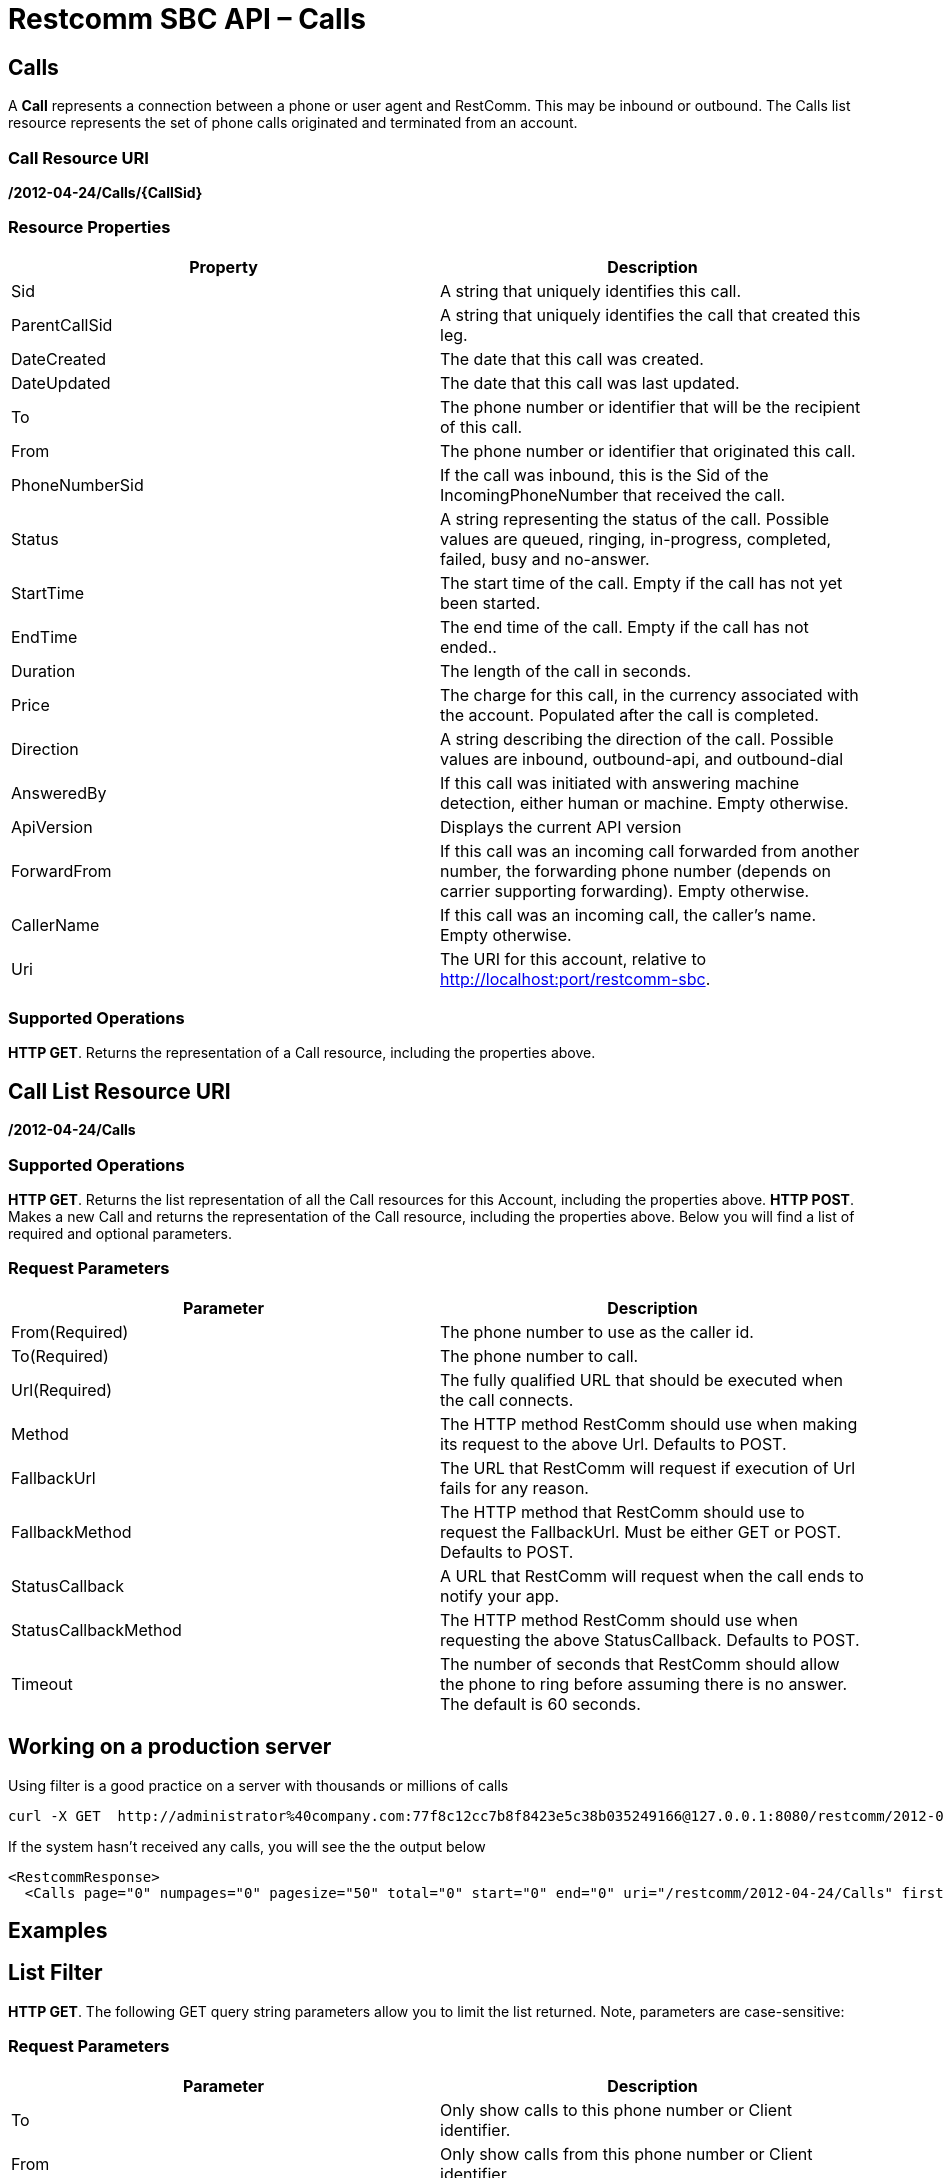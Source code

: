 = Restcomm SBC API – Calls

== Calls

A *Call* represents a connection between a phone or user agent and RestComm. This may be inbound or outbound. The Calls list resource represents the set of phone calls originated and terminated from an account.

=== Call Resource URI

*/2012-04-24/Calls/\{CallSid}*

=== Resource Properties

[cols=",",options="header",]
|======================================================================================================================================================================
|Property |Description
|Sid |A string that uniquely identifies this call.
|ParentCallSid |A string that uniquely identifies the call that created this leg.
|DateCreated |The date that this call was created.
|DateUpdated |The date that this call was last updated.
|To |The phone number or identifier that will be the recipient of this call.
|From |The phone number or identifier that originated this call.
|PhoneNumberSid |If the call was inbound, this is the Sid of the IncomingPhoneNumber that received the call.
|Status |A string representing the status of the call. Possible values are queued, ringing, in-progress, completed, failed, busy and no-answer.
|StartTime |The start time of the call. Empty if the call has not yet been started.
|EndTime |The end time of the call. Empty if the call has not ended..
|Duration |The length of the call in seconds.
|Price |The charge for this call, in the currency associated with the account. Populated after the call is completed.
|Direction |A string describing the direction of the call. Possible values are inbound, outbound-api, and outbound-dial
|AnsweredBy |If this call was initiated with answering machine detection, either human or machine. Empty otherwise.
|ApiVersion |Displays the current API version
|ForwardFrom |If this call was an incoming call forwarded from another number, the forwarding phone number (depends on carrier supporting forwarding). Empty otherwise.
|CallerName |If this call was an incoming call, the caller's name. Empty otherwise.
|Uri |The URI for this account, relative to http://localhost:port/restcomm-sbc.
|======================================================================================================================================================================

=== Supported Operations
**HTTP GET**. Returns the representation of a Call resource, including the properties above. 

== Call List Resource URI

**/2012-04-24/Calls** 

=== Supported Operations
**HTTP GET**. Returns the list representation of all the Call resources for this Account, including the properties above. 
**HTTP POST**. Makes a new Call and returns the representation of the Call resource, including the properties above. Below you will find a list of required and optional parameters.  

=== Request Parameters

[cols=",",options="header",]
|==========================================================================================================================================
|Parameter |Description
|From(Required) |The phone number to use as the caller id.
|To(Required) |The phone number to call.
|Url(Required) |The fully qualified URL that should be executed when the call connects.
|Method |The HTTP method RestComm should use when making its request to the above Url. Defaults to POST.
|FallbackUrl |The URL that RestComm will request if execution of Url fails for any reason.
|FallbackMethod |The HTTP method that RestComm should use to request the FallbackUrl. Must be either GET or POST. Defaults to POST.
|StatusCallback |A URL that RestComm will request when the call ends to notify your app.
|StatusCallbackMethod |The HTTP method RestComm should use when requesting the above StatusCallback. Defaults to POST.
|Timeout |The number of seconds that RestComm should allow the phone to ring before assuming there is no answer. The default is 60 seconds.
|==========================================================================================================================================


== Working on a production server
Using filter is a good practice on a server with thousands or millions of calls

....
curl -X GET  http://administrator%40company.com:77f8c12cc7b8f8423e5c38b035249166@127.0.0.1:8080/restcomm/2012-04-24/Calls
....

If the system hasn't received any calls, you will see the the output below

[source,lang:xml,decode:true]
----
<RestcommResponse>
  <Calls page="0" numpages="0" pagesize="50" total="0" start="0" end="0" uri="/restcomm/2012-04-24/Calls" firstpageuri="/restcomm/2012-04-24/Calls?Page=0&amp;PageSize=50" previouspageuri="null" nextpageuri="null" lastpageuri=="/restcomm/2012-04-24/Calls?Page=0&amp;PageSize=50"/>
----

[[examples]]
== Examples

== List Filter

**HTTP GET**. The following GET query string parameters allow you to limit the list returned. Note, parameters are case-sensitive:

=== Request Parameters

[cols=",",options="header",]
|===========================================================================================================================================================================================================================================================================
|Parameter |Description
|To |Only show calls to this phone number or Client identifier.
|From |Only show calls from this phone number or Client identifier.
|Status |Only show calls currently in this status. May be queued, ringing, in-progress, canceled, completed, failed, busy, or no-answer.
|StartTime |Only show calls that started on this date, given as YYYY-MM-DD. Also supports inequalities, such as StartTime=YYYY-MM-DD for calls that started at or before midnight on a date, and StartTime=YYYY-MM-DD for calls that started at or after midnight on a date.
|ParentCallSid |Only show calls spawned by the call with this Sid.
|===========================================================================================================================================================================================================================================================================

 

=== Filter using the From parameter.

he example below will only return Calls made from client Alice

....
 curl -X GET  http://administrator%40company.com:77f8c12cc7166@127.0.0.1:8080/restcomm-sbc/2012-04-24/Calls?From=alice
....

The result will be similar to the one below

[source,lang:xml,decode:true]
----
<RestcommResponse>
  <Calls page="0" numpages="0" pagesize="50" total="0" start="0" end="1" uri="/restcomm/2012-04-24/Calls" firstpageuri="/restcomm/2012-04-24/Calls?Page=0&amp;PageSize=50" previouspageuri="null" nextpageuri="null" lastpageuri=="/restcomm/2012-04-24/Calls?Page=0&amp;PageSize=50">
    <Call>
      <Sid>CAc0fb839632cf444f9066876d5de741e0</Sid>
      <DateCreated>2013-10-18T04:51:47.643-06:00</DateCreated>
      <DateUpdated>2013-10-18T04:51:49.174-06:00</DateUpdated>
      <ParentCallSid/>
      <To>1234</To>
      <From>alice</From>
      <PhoneNumberSid/>
      <Status>completed</Status>
      <StartTime>2013-10-18T04:51:47.671-06:00</StartTime>
      <EndTime>2013-10-18T04:51:49.174-06:00</EndTime>
      <Duration>1</Duration>
      <Price>0.00</Price>
      <Direction>inbound</Direction>
      <AnsweredBy/>
      <ApiVersion>2012-04-24</ApiVersion>
      <ForwardedFrom/>
      <CallerName/>
      <Uri>/2012-04-24/Calls/CAc0fb839632cf444f9066876d5de741e0</Uri>
    </Call>
  </Calls>
----

== Paging Information

*HTTP GET.* The following GET query string parameters allow you to limit the list returned. Note, parameters are case-sensitive:

=== Request Parameters

[cols=",",options="header",]
|=======================================================================
|PParameter |Description
|Page |The current page number. Zero-indexed, so the first page is 0.
|NumPages |The total number of pages.
|PageSize |How many items are in each page
|Total |The total number of items in the list.
|Start |The position in the overall list of the first item in this page.
|End |The position in the overall list of the last item in this page.
|=======================================================================

 

=== Example. 

The command below will return a single item from the list of calls using the PageSize parameter

....
curl -X GET  http://ACae6e420f425248d6a26948c17a9e2acf:77f8c12cc7b8f8423e5c38b035249166@127.0.0.1:8080/restcomm/2012-04-24/Calls?PageSize=1
....

The result of the *PageSize* parameter

[source,lang:xml,decode:true]
----
<RestcommResponse>
  <Calls page="0" numpages="7" pagesize="1" total="7" start="0" end="0" uri="/restcomm/2012-04-24/Calls" firstpageuri="/restcomm/2012-04-24/Calls?Page=0&amp;PageSize=1" previouspageuri="null" nextpageuri="/restcomm/2012-04-24/Calls?Page=1&amp;PageSize=1&amp;AfterSid=CA4049cf008d6b4277b92ab863fd4ec7c8" lastpageuri=="/restcomm/2012-04-24/Calls?Page=7&amp;PageSize=1">
    <Call>
      <Sid>CA4049cf008d6b4277b92ab863fd4ec7c8</Sid>
      <DateCreated>2013-10-18T04:49:45.942-06:00</DateCreated>
      <DateUpdated>2013-10-18T04:49:46.272-06:00</DateUpdated>
      <ParentCallSid/>
      <To>1235</To>
      <From>bob</From>
      <PhoneNumberSid/>
      <Status>completed</Status>
      <StartTime>2013-10-18T04:49:45.994-06:00</StartTime>
      <EndTime>2013-10-18T04:49:46.272-06:00</EndTime>
      <Duration>0</Duration>
      <Price>0.00</Price>
      <Direction>inbound</Direction>
      <AnsweredBy/>
      <ApiVersion>2012-04-24</ApiVersion>
      <ForwardedFrom/>
      <CallerName/>
      <Uri>/2012-04-24/Calls/CA4049cf008d6b4277b92ab863fd4ec7c8</Uri>
    </Call>
  </Calls>
----

 

== Additional Paging Information.

The API returns URIs to the next, previous, first and last pages of the returned list as shown in the table below:

=== Request Parameters

[cols=",",options="header",]
|============================================================
|Parameter |Description
|Uri |The URI of the current page.
|Firstpageuri |The URI for the first page of this list.
|Nextpageuri |The URI for the next page of this list.
|Previouspageuri |The URI for the previous page of this list.
|Lastpageuri |The URI for the last page of this list.
|============================================================